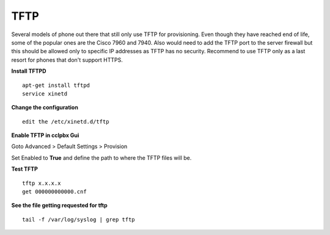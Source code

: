 *******
TFTP
*******

Several models of phone out there that still only use TFTP for provisioning.  Even though they have reached end of life, some of the popular ones are the Cisco 7960 and 7940. Also would need to add the TFTP port to the server firewall but this should be allowed only to specific IP addresses as TFTP has no security. Recommend to use TFTP only as a last resort for phones that don't support HTTPS.

**Install TFTPD**

::

 apt-get install tftpd
 service xinetd

**Change the configuration**

::

 edit the /etc/xinetd.d/tftp
 
**Enable TFTP in cclpbx Gui**

Goto Advanced > Default Settings > Provision
 
Set Enabled to **True** and define the path to where the TFTP files will be.
 
.. image:: ../_static/images/cclpbx_tftp.jpg
        :scale: 85%


**Test TFTP**

::

 tftp x.x.x.x
 get 000000000000.cnf

**See the file getting requested for tftp**

::

 tail -f /var/log/syslog | grep tftp
 
